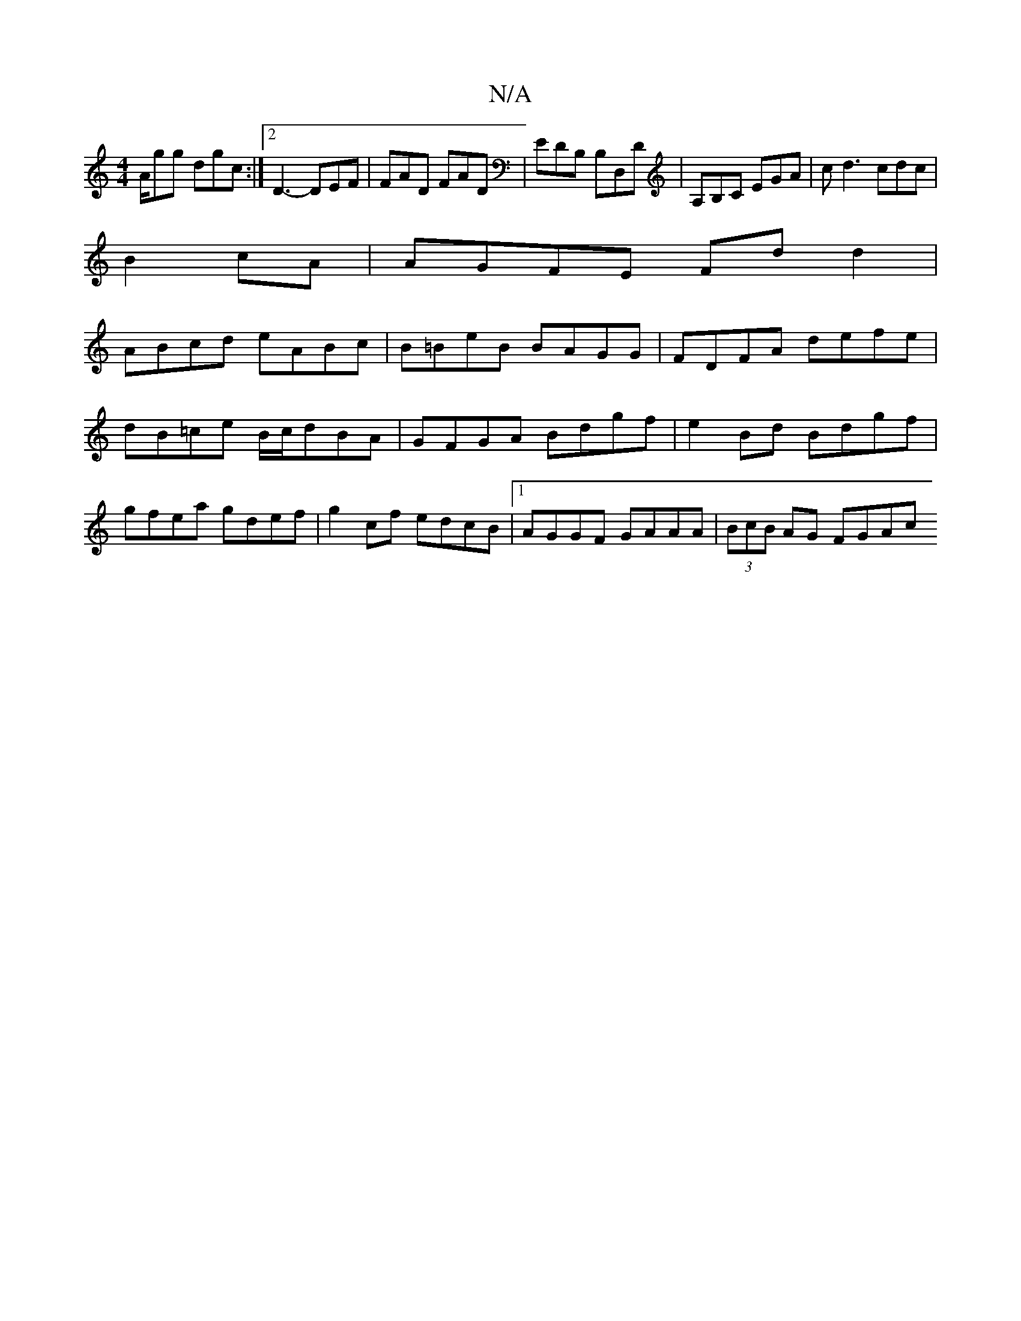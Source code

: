 X:1
T:N/A
M:4/4
R:N/A
K:Cmajor
A/gg dgc :|2 D3- DEF | FAD FAD | EDB, B,D,D|A,B,C EGA|cd3 cdc|
B2 cA|AGFE Fd d2|
M:2/4:|
ABcd eABc|B=BeB BAGG|FDFA defe|dB=ce B/c/dBA|GFGA Bdgf|e2 Bd Bdgf|gfea gdef|g2cf edcB|1 AGGF GAAA|(3BcB AG FGAc